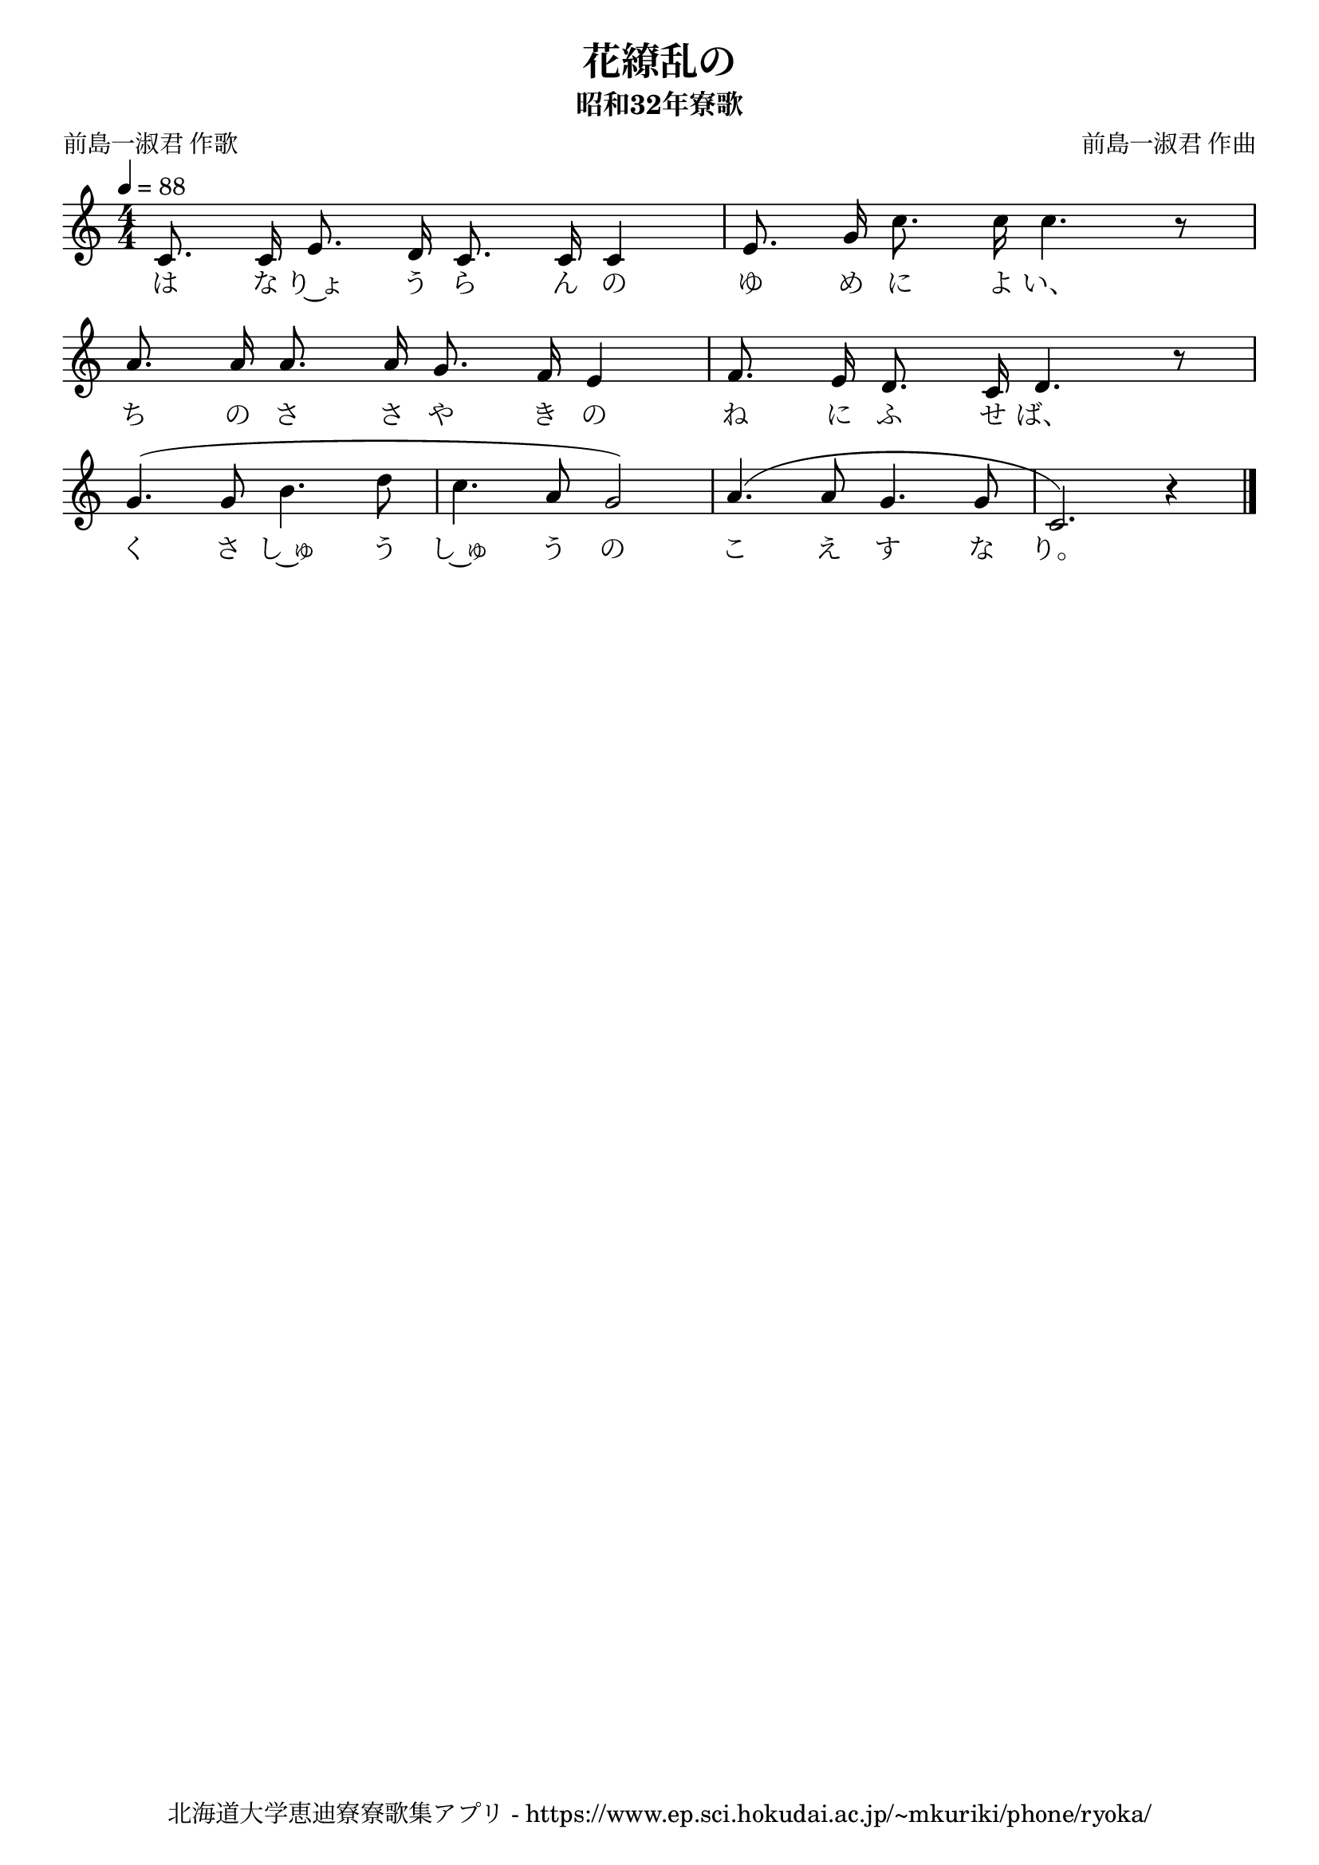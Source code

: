 ﻿\version "2.18.2"

\paper {indent = 0}

\header {
  title = "花繚乱の"
  subtitle = "昭和32年寮歌"
  composer = "前島一淑君 作曲"
  poet = "前島一淑君 作歌"
  tagline = "北海道大学恵迪寮寮歌集アプリ - https://www.ep.sci.hokudai.ac.jp/~mkuriki/phone/ryoka/"
}


melody = \relative c'{
  \tempo 4 = 88
  \autoBeamOff
  \numericTimeSignature
  \override BreathingSign.text = \markup { \musicglyph #"scripts.upedaltoe" } % ブレスの記号指定
  \key c \major
  \time 4/4
  \set melismaBusyProperties = #'()
  c8. c16 e8. d16 c8. c16 c4 |
  e8. g16 c8. c16 c4. r8 | \break
  a8. a16 a8. a16 g8. f16 e4 |
  f8. e16 d8. c16 d4. r8 | \break
  g4. (g8 b4. d8 |
  c4. a8 g2) |
  a4. ^(a8 g4. g8 |
  c,2.) r4 |
  \bar "|."
}

text = \lyricmode {
  は な り~ょ う ら ん の ゆ め に よ い、
  ち の さ さ や き の ね に ふ せ ば、
  く さ し~ゅ う し~ゅ う の こ え す な り。
}



\score {
  <<
    % ギターコード
    %{
    \new ChordNames \with {midiInstrument = #"acoustic guitar (nylon)"}{
      \set chordChanges = ##t
      \harmony
    }
    %}
    
    % メロディーライン
    \new Voice = "one"{\melody}
    % 歌詞
    \new Lyrics \lyricsto "one" \text
    % 太鼓
    % \new DrumStaff \with{
    %   \remove "Time_signature_engraver"
    %   drumStyleTable = #percussion-style
    %   \override StaffSymbol.line-count = #1
    %   \hide Stem
    % }
    % \drum
  >>
  
\midi {}
\layout {
  \context {
    \Score
    \remove "Bar_number_engraver"
  }
}

}
